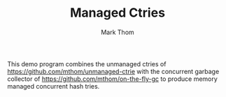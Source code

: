 #+TITLE:         Managed Ctries
#+AUTHOR:        Mark Thom
#+EMAIL:         markjordanthom@gmail.com

This demo program combines the unmanaged ctries of
https://github.com/mthom/unmanaged-ctrie with the concurrent garbage
collector of https://github.com/mthom/on-the-fly-gc to produce memory
managed concurrent hash tries.
